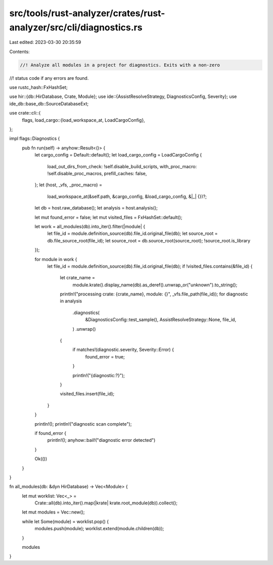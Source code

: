 src/tools/rust-analyzer/crates/rust-analyzer/src/cli/diagnostics.rs
===================================================================

Last edited: 2023-03-30 20:35:59

Contents:

.. code-block:: rs

    //! Analyze all modules in a project for diagnostics. Exits with a non-zero
//! status code if any errors are found.

use rustc_hash::FxHashSet;

use hir::{db::HirDatabase, Crate, Module};
use ide::{AssistResolveStrategy, DiagnosticsConfig, Severity};
use ide_db::base_db::SourceDatabaseExt;

use crate::cli::{
    flags,
    load_cargo::{load_workspace_at, LoadCargoConfig},
};

impl flags::Diagnostics {
    pub fn run(self) -> anyhow::Result<()> {
        let cargo_config = Default::default();
        let load_cargo_config = LoadCargoConfig {
            load_out_dirs_from_check: !self.disable_build_scripts,
            with_proc_macro: !self.disable_proc_macros,
            prefill_caches: false,
        };
        let (host, _vfs, _proc_macro) =
            load_workspace_at(&self.path, &cargo_config, &load_cargo_config, &|_| {})?;
        let db = host.raw_database();
        let analysis = host.analysis();

        let mut found_error = false;
        let mut visited_files = FxHashSet::default();

        let work = all_modules(db).into_iter().filter(|module| {
            let file_id = module.definition_source(db).file_id.original_file(db);
            let source_root = db.file_source_root(file_id);
            let source_root = db.source_root(source_root);
            !source_root.is_library
        });

        for module in work {
            let file_id = module.definition_source(db).file_id.original_file(db);
            if !visited_files.contains(&file_id) {
                let crate_name =
                    module.krate().display_name(db).as_deref().unwrap_or("unknown").to_string();
                println!("processing crate: {crate_name}, module: {}", _vfs.file_path(file_id));
                for diagnostic in analysis
                    .diagnostics(
                        &DiagnosticsConfig::test_sample(),
                        AssistResolveStrategy::None,
                        file_id,
                    )
                    .unwrap()
                {
                    if matches!(diagnostic.severity, Severity::Error) {
                        found_error = true;
                    }

                    println!("{diagnostic:?}");
                }

                visited_files.insert(file_id);
            }
        }

        println!();
        println!("diagnostic scan complete");

        if found_error {
            println!();
            anyhow::bail!("diagnostic error detected")
        }

        Ok(())
    }
}

fn all_modules(db: &dyn HirDatabase) -> Vec<Module> {
    let mut worklist: Vec<_> =
        Crate::all(db).into_iter().map(|krate| krate.root_module(db)).collect();
    let mut modules = Vec::new();

    while let Some(module) = worklist.pop() {
        modules.push(module);
        worklist.extend(module.children(db));
    }

    modules
}


